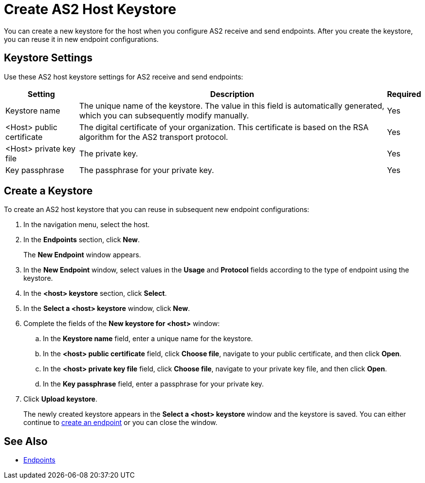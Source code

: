 = Create AS2 Host Keystore
You can create a new keystore for the host when you configure AS2 receive and send endpoints. After you create the keystore, you can reuse it in new endpoint configurations.

== Keystore Settings
Use these AS2 host keystore settings for AS2 receive and send endpoints:

[%header%autowidth.spread]
|===
|Setting |Description |Required
|Keystore name
|The unique name of the keystore. The value in this field is automatically generated, which you can subsequently modify manually.
|Yes

|<Host> public certificate
|The digital certificate of your organization. This certificate is based on the RSA algorithm for the AS2 transport protocol.
|Yes

|<Host> private key file
|The private key.
|Yes

|Key passphrase
|The passphrase for your private key.
|Yes
|===

== Create a Keystore
To create an AS2 host keystore that you can reuse in subsequent new endpoint configurations:

. In the navigation menu, select the host.
. In the *Endpoints* section, click *New*. 
+
The *New Endpoint* window appears.
. In the *New Endpoint* window, select values in the *Usage* and *Protocol* fields according to the type of endpoint using the keystore.
. In the *<host> keystore* section, click *Select*. 
. In the *Select a <host> keystore* window, click *New*.
. Complete the fields of the *New keystore for <host>* window:
.. In the *Keystore name* field, enter a unique name for the keystore.
.. In the *<host> public certificate* field, click *Choose file*, navigate to your public certificate, and then click *Open*.
.. In the *<host> private key file* field, click *Choose file*, navigate to your private key file, and then click *Open*.
.. In the *Key passphrase* field, enter a passphrase for your private key.
. Click *Upload keystore*. 
+
The newly created keystore appears in the *Select a <host> keystore* window and the keystore is saved. You can either continue to xref:create-endpoint.adoc[create an endpoint] or you can close the window.

== See Also

* xref:endpoints.adoc[Endpoints]
